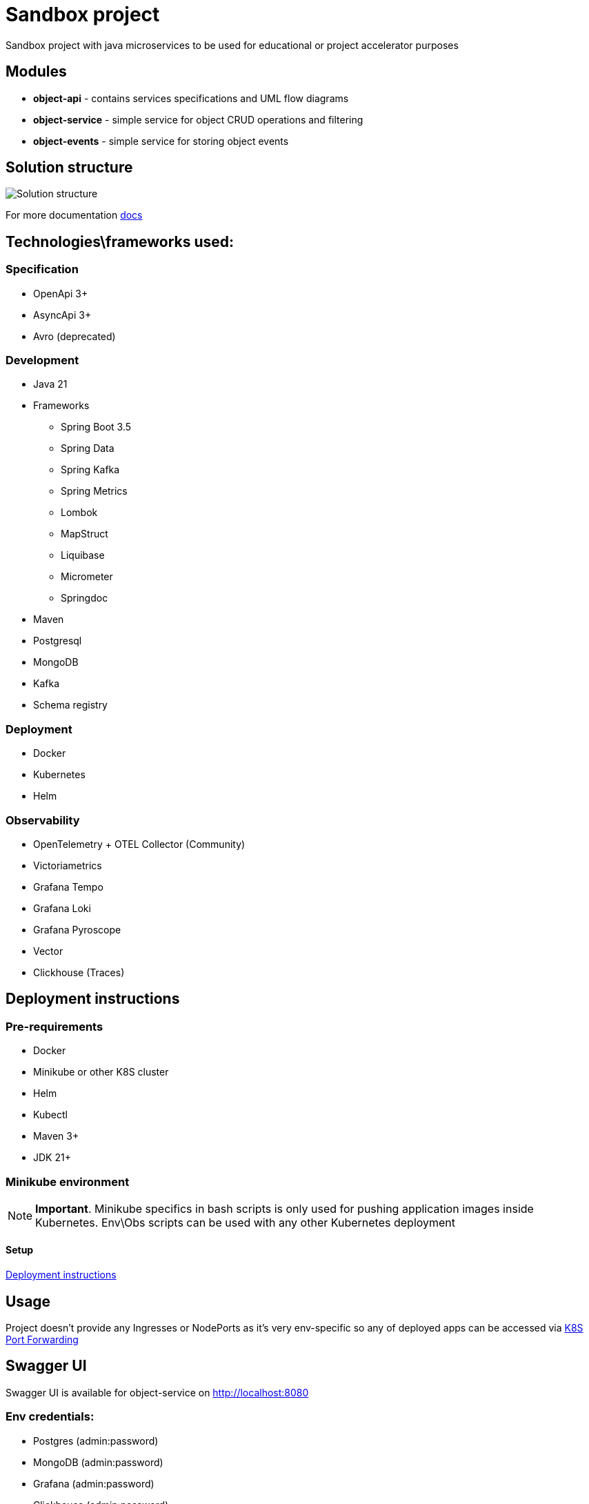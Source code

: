 = Sandbox project

Sandbox project with java microservices to be used for educational or project accelerator purposes


== Modules

- **object-api** - contains services specifications and UML flow diagrams
- **object-service** - simple service for object CRUD operations and filtering
- **object-events** - simple service for storing object events

== Solution structure
image:docs/sandbox.png[Solution structure]

For more documentation link:docs/diagrams.adoc[docs]

== Technologies\frameworks used:

=== Specification

- OpenApi 3+
- AsyncApi 3+
- Avro (deprecated)

=== Development

* Java 21
* Frameworks
** Spring Boot 3.5
** Spring Data
** Spring Kafka
** Spring Metrics
** Lombok
** MapStruct
** Liquibase
** Micrometer
** Springdoc
* Maven
* Postgresql
* MongoDB
* Kafka
* Schema registry

=== Deployment

* Docker
* Kubernetes
* Helm

=== Observability

* OpenTelemetry + OTEL Collector (Community)
* Victoriametrics
* Grafana Tempo
* Grafana Loki
* Grafana Pyroscope
* Vector
* Clickhouse (Traces)

== Deployment instructions

=== Pre-requirements
* Docker
* Minikube or other K8S cluster
* Helm
* Kubectl
* Maven 3+
* JDK 21+

=== Minikube environment

NOTE: **Important**. Minikube specifics in bash scripts is only used for pushing application images inside Kubernetes. Env\Obs scripts can be used with any other Kubernetes deployment


==== Setup

link:deploy/readme.adoc[Deployment instructions]

== Usage

Project doesn't provide any Ingresses or NodePorts as it's very env-specific so any of deployed apps can be accessed via https://kubernetes.io/docs/tasks/access-application-cluster/port-forward-access-application-cluster/[K8S Port Forwarding]

== Swagger UI

Swagger UI is available for object-service on http://localhost:8080[]

=== Env credentials:

* Postgres (admin:password)
* MongoDB (admin:password)
* Grafana  (admin:password)
* Clickhouse (admin:password)

